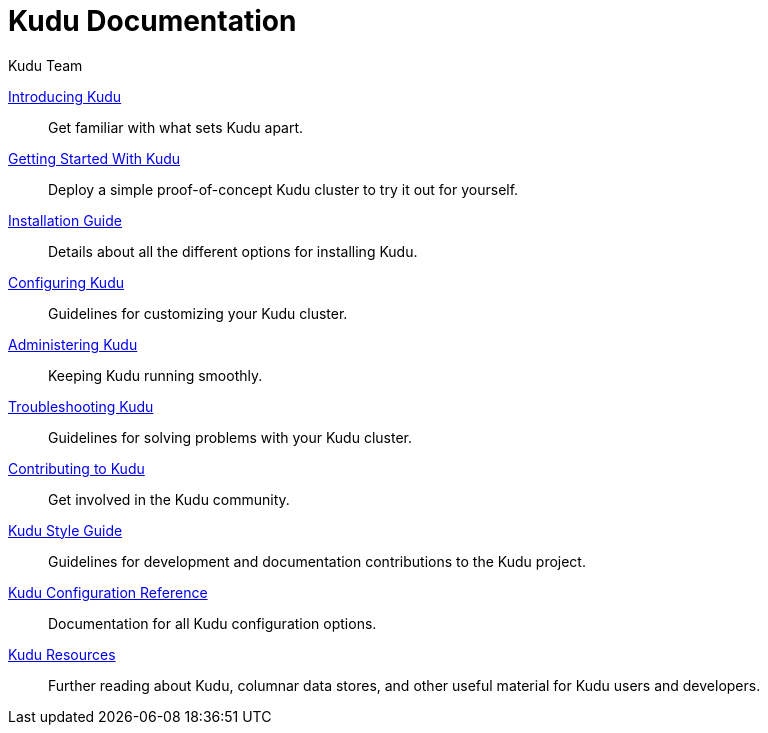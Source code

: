 // License Header Here //

= Kudu Documentation
:author: Kudu Team
:imagesdir: ./images
:icons: font
:doctype: book
:backend: html5
:sectlinks:
:experimental:

link:introduction.html[Introducing Kudu]::
  Get familiar with what sets Kudu apart.

link:quickstart.html[Getting Started With Kudu]::
  Deploy a simple proof-of-concept Kudu cluster to try it out for yourself.

link:installation.html[Installation Guide]::
  Details about all the different options for installing Kudu.

link:configuration.html[Configuring Kudu]::
  Guidelines for customizing your Kudu cluster.

link:administration.html[Administering Kudu]::
  Keeping Kudu running smoothly.

link:troubleshooting.html[Troubleshooting Kudu]::
  Guidelines for solving problems with your Kudu cluster.

link:contributing.html[Contributing to Kudu]::
  Get involved in the Kudu community.

link:style_guide.html[Kudu Style Guide]::
  Guidelines for development and documentation contributions to the Kudu project.

link:configuration_reference.html[Kudu Configuration Reference]::
  Documentation for all Kudu configuration options.

link:resources.html[Kudu Resources]::
  Further reading about Kudu, columnar data stores, and other useful material for Kudu
  users and developers.

